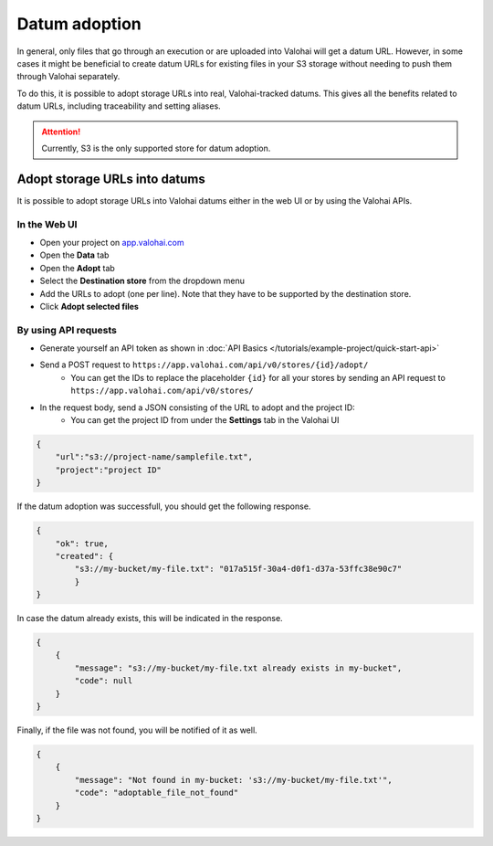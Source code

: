 .. meta::
    :description: This how to guide shows you how to adopt storage URLs into Valohai-tracked datums.

.. _howto-alias-adoption:

Datum adoption
################################################

In general, only files that go through an execution or are uploaded into Valohai will get a datum URL. 
However, in some cases it might be beneficial to create datum URLs for existing files in your S3 storage
without needing to push them through Valohai separately. 

To do this, it is possible to adopt storage URLs into real, Valohai-tracked datums. This gives all the benefits
related to datum URLs, including traceability and setting aliases. 

.. attention::

    Currently, S3 is the only supported store for datum adoption.
    


Adopt storage URLs into datums
-----------------------------------

It is possible to adopt storage URLs into Valohai datums either in the web UI or by using the Valohai APIs.


In the Web UI
^^^^^^^^^^^^^^^

* Open your project on `app.valohai.com <https://app.valohai.com>`_
* Open the **Data** tab
* Open the **Adopt** tab
* Select the **Destination store** from the dropdown menu
* Add the URLs to adopt (one per line). Note that they have to be supported by the destination store. 
* Click **Adopt selected files**

.. image:: _images/datum-adoption.png
    :alt: Datum adoption in the web UI

By using API requests
^^^^^^^^^^^^^^^^^^^^^^^

* Generate yourself an API token as shown in :doc:`API Basics </tutorials/example-project/quick-start-api>`
* Send a POST request to ``https://app.valohai.com/api/v0/stores/{id}/adopt/``
    * You can get the IDs to replace the placeholder ``{id}`` for all your stores by sending an API request to ``https://app.valohai.com/api/v0/stores/``
* In the request body, send a JSON consisting of the URL to adopt and the project ID:
    * You can get the project ID from under the **Settings** tab in the Valohai UI

.. code-block:: JSON

    {
        "url":"s3://project-name/samplefile.txt",
        "project":"project ID"
    }

..


If the datum adoption was successfull, you should get the following response.

.. code-block:: JSON

    {
        "ok": true,
        "created": {
            "s3://my-bucket/my-file.txt": "017a515f-30a4-d0f1-d37a-53ffc38e90c7"
            }
    }

..


In case the datum already exists, this will be indicated in the response. 

.. code-block:: JSON

    {
        {
            "message": "s3://my-bucket/my-file.txt already exists in my-bucket",
            "code": null
        }
    }

..


Finally, if the file was not found, you will be notified of it as well.

.. code-block:: JSON

    {
        {
            "message": "Not found in my-bucket: 's3://my-bucket/my-file.txt'",
            "code": "adoptable_file_not_found"
        }
    }

..


.. seealso::

    * :ref:`howto-datum-alias`
    * :doc:`API Basics </tutorials/example-project/quick-start-api>`
    
